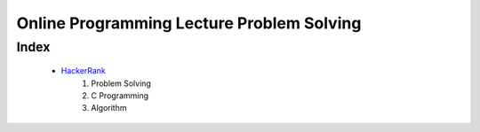 Online Programming Lecture Problem Solving
==========================================

Index
-----
   - HackerRank_
      1. Problem Solving
      #. C Programming
      #. Algorithm

.. _HackerRank: ./HR/
